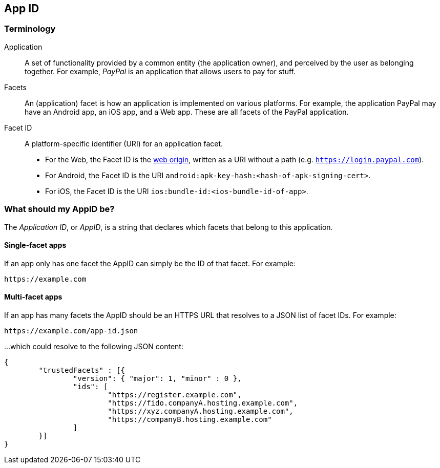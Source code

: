 == App ID

=== Terminology

Application::
A set of functionality provided by a common entity (the application owner), and
perceived by the user as belonging together. For example, _PayPal_ is an
application that allows users to pay for stuff.

Facets::
An (application) facet is how an application is implemented on various
platforms. For example, the application PayPal may have an Android app, an iOS
app, and a Web app. These are all facets of the PayPal application.

Facet ID::

A platform-specific identifier (URI) for an application facet.

 - For the Web, the Facet ID is the link:http://en.wikipedia.org/wiki/Same-origin_policy[web origin],
   written as a URI without a path (e.g. `https://login.paypal.com`).
 - For Android, the Facet ID is the URI `android:apk-key-hash:<hash-of-apk-signing-cert>`.
 - For iOS, the Facet ID is the URI `ios:bundle-id:<ios-bundle-id-of-app>`.

=== What should my AppID be?
The _Application ID_, or _AppID_, is a string that declares which facets that belong to this application.

==== Single-facet apps
If an app only has one facet the AppID can simply be the ID of that facet. For example:

	https://example.com


==== Multi-facet apps
If an app has many facets the AppID should be an HTTPS URL that resolves to a JSON list of facet IDs.
For example:

	https://example.com/app-id.json

...which could resolve to the following JSON content:

[source, javascript]
----
{
	"trustedFacets" : [{
		"version": { "major": 1, "minor" : 0 },
		"ids": [
			"https://register.example.com",
			"https://fido.companyA.hosting.example.com",
			"https://xyz.companyA.hosting.example.com",
			"https://companyB.hosting.example.com"
		]
	}]
}
----


